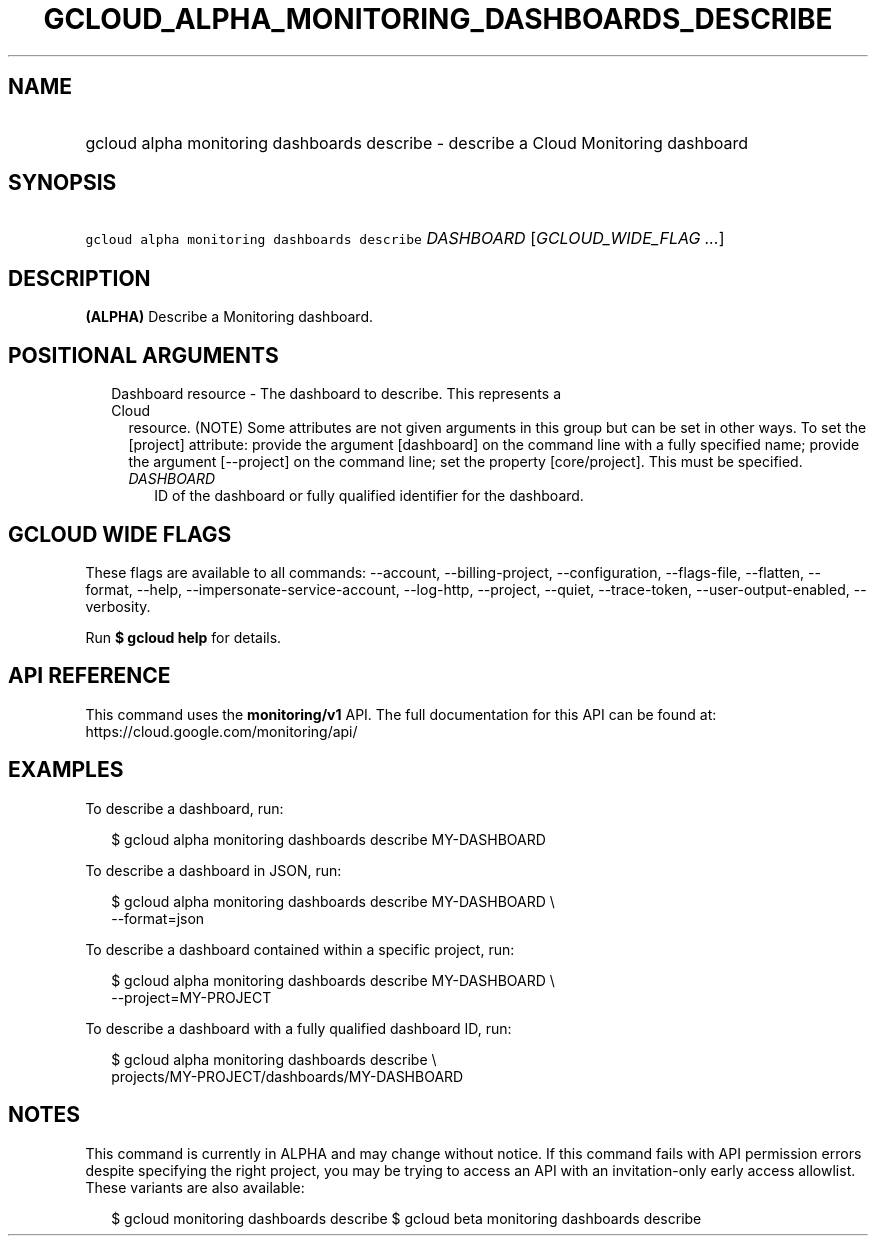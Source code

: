 
.TH "GCLOUD_ALPHA_MONITORING_DASHBOARDS_DESCRIBE" 1



.SH "NAME"
.HP
gcloud alpha monitoring dashboards describe \- describe a Cloud Monitoring dashboard



.SH "SYNOPSIS"
.HP
\f5gcloud alpha monitoring dashboards describe\fR \fIDASHBOARD\fR [\fIGCLOUD_WIDE_FLAG\ ...\fR]



.SH "DESCRIPTION"

\fB(ALPHA)\fR Describe a Monitoring dashboard.



.SH "POSITIONAL ARGUMENTS"

.RS 2m
.TP 2m

Dashboard resource \- The dashboard to describe. This represents a Cloud
resource. (NOTE) Some attributes are not given arguments in this group but can
be set in other ways. To set the [project] attribute: provide the argument
[dashboard] on the command line with a fully specified name; provide the
argument [\-\-project] on the command line; set the property [core/project].
This must be specified.

.RS 2m
.TP 2m
\fIDASHBOARD\fR
ID of the dashboard or fully qualified identifier for the dashboard.


.RE
.RE
.sp

.SH "GCLOUD WIDE FLAGS"

These flags are available to all commands: \-\-account, \-\-billing\-project,
\-\-configuration, \-\-flags\-file, \-\-flatten, \-\-format, \-\-help,
\-\-impersonate\-service\-account, \-\-log\-http, \-\-project, \-\-quiet,
\-\-trace\-token, \-\-user\-output\-enabled, \-\-verbosity.

Run \fB$ gcloud help\fR for details.



.SH "API REFERENCE"

This command uses the \fBmonitoring/v1\fR API. The full documentation for this
API can be found at: https://cloud.google.com/monitoring/api/



.SH "EXAMPLES"

To describe a dashboard, run:

.RS 2m
$ gcloud alpha monitoring dashboards describe MY\-DASHBOARD
.RE

To describe a dashboard in JSON, run:

.RS 2m
$ gcloud alpha monitoring dashboards describe MY\-DASHBOARD \e
    \-\-format=json
.RE

To describe a dashboard contained within a specific project, run:

.RS 2m
$ gcloud alpha monitoring dashboards describe MY\-DASHBOARD \e
    \-\-project=MY\-PROJECT
.RE

To describe a dashboard with a fully qualified dashboard ID, run:

.RS 2m
$ gcloud alpha monitoring dashboards describe \e
    projects/MY\-PROJECT/dashboards/MY\-DASHBOARD
.RE



.SH "NOTES"

This command is currently in ALPHA and may change without notice. If this
command fails with API permission errors despite specifying the right project,
you may be trying to access an API with an invitation\-only early access
allowlist. These variants are also available:

.RS 2m
$ gcloud monitoring dashboards describe
$ gcloud beta monitoring dashboards describe
.RE

